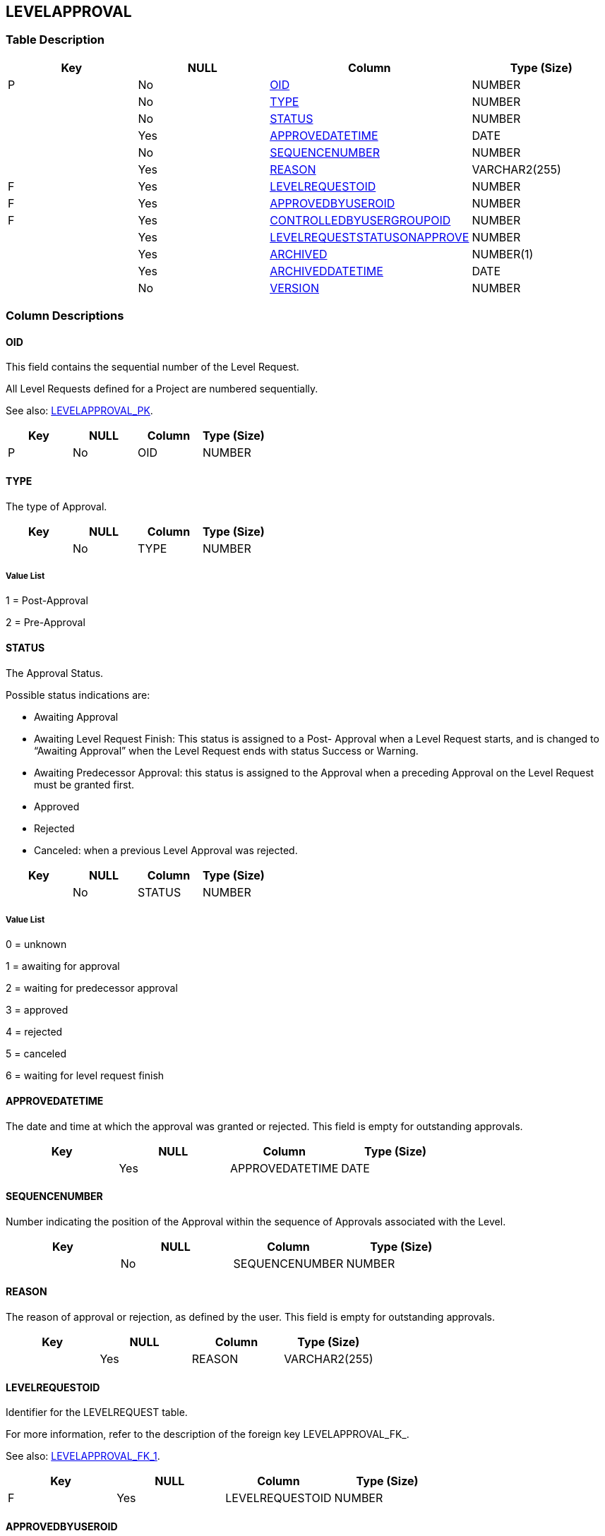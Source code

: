 [[_t_levelapproval]]
== LEVELAPPROVAL 
(((LEVELAPPROVAL))) 


=== Table Description

[cols="1,1,1,1", frame="topbot", options="header"]
|===
| Key
| NULL
| Column
| Type (Size)


|P
|No
|<<LEVELAPPROVAL.adoc#_cd_levelapproval_oid,OID>>
|NUMBER

|
|No
|<<LEVELAPPROVAL.adoc#_cd_levelapproval_type,TYPE>>
|NUMBER

|
|No
|<<LEVELAPPROVAL.adoc#_cd_levelapproval_status,STATUS>>
|NUMBER

|
|Yes
|<<LEVELAPPROVAL.adoc#_cd_levelapproval_approvedatetime,APPROVEDATETIME>>
|DATE

|
|No
|<<LEVELAPPROVAL.adoc#_cd_levelapproval_sequencenumber,SEQUENCENUMBER>>
|NUMBER

|
|Yes
|<<LEVELAPPROVAL.adoc#_cd_levelapproval_reason,REASON>>
|VARCHAR2(255)

|F
|Yes
|<<LEVELAPPROVAL.adoc#_cd_levelapproval_levelrequestoid,LEVELREQUESTOID>>
|NUMBER

|F
|Yes
|<<LEVELAPPROVAL.adoc#_cd_levelapproval_approvedbyuseroid,APPROVEDBYUSEROID>>
|NUMBER

|F
|Yes
|<<LEVELAPPROVAL.adoc#_cd_levelapproval_controlledbyusergroupoid,CONTROLLEDBYUSERGROUPOID>>
|NUMBER

|
|Yes
|<<LEVELAPPROVAL.adoc#_cd_levelapproval_levelrequeststatusonapprove,LEVELREQUESTSTATUSONAPPROVE>>
|NUMBER

|
|Yes
|<<LEVELAPPROVAL.adoc#_cd_levelapproval_archived,ARCHIVED>>
|NUMBER(1)

|
|Yes
|<<LEVELAPPROVAL.adoc#_cd_levelapproval_archiveddatetime,ARCHIVEDDATETIME>>
|DATE

|
|No
|<<LEVELAPPROVAL.adoc#_cd_levelapproval_version,VERSION>>
|NUMBER
|===

=== Column Descriptions

[[_cd_levelapproval_oid]]
==== OID 
(((LEVELAPPROVAL ,OID)))  (((OID (LEVELAPPROVAL)))) 
This field contains the sequential number of the Level Request.

All Level Requests defined for a Project are numbered sequentially.

See also: <<LEVELAPPROVAL.adoc#_i_levelapproval_levelapproval_pk,LEVELAPPROVAL_PK>>.

[cols="1,1,1,1", frame="topbot", options="header"]
|===
| Key
| NULL
| Column
| Type (Size)


|P
|No
|OID
|NUMBER
|===

[[_cd_levelapproval_type]]
==== TYPE 
(((LEVELAPPROVAL ,TYPE)))  (((TYPE (LEVELAPPROVAL)))) 
The type of Approval.


[cols="1,1,1,1", frame="topbot", options="header"]
|===
| Key
| NULL
| Column
| Type (Size)


|
|No
|TYPE
|NUMBER
|===

===== Value List
1 = Post-Approval

2 = Pre-Approval


[[_cd_levelapproval_status]]
==== STATUS 
(((LEVELAPPROVAL ,STATUS)))  (((STATUS (LEVELAPPROVAL)))) 
The Approval Status.

Possible status indications are:

* Awaiting Approval

* Awaiting Level Request Finish: This status is assigned to a Post- Approval when a Level Request starts, and is changed to "`Awaiting Approval`" when the Level Request ends with status Success or Warning.

* Awaiting Predecessor Approval: this status is assigned to the Approval when a preceding Approval on the Level Request must be granted first.

* Approved

* Rejected

* Canceled: when a previous Level Approval was rejected.


[cols="1,1,1,1", frame="topbot", options="header"]
|===
| Key
| NULL
| Column
| Type (Size)


|
|No
|STATUS
|NUMBER
|===

===== Value List
0 = unknown

1 = awaiting for approval

2 = waiting for predecessor approval

3 = approved

4 = rejected

5 = canceled

6 = waiting for level request finish


[[_cd_levelapproval_approvedatetime]]
==== APPROVEDATETIME 
(((LEVELAPPROVAL ,APPROVEDATETIME)))  (((APPROVEDATETIME (LEVELAPPROVAL)))) 
The date and time at which the approval was granted or rejected. This field is empty for outstanding approvals.


[cols="1,1,1,1", frame="topbot", options="header"]
|===
| Key
| NULL
| Column
| Type (Size)


|
|Yes
|APPROVEDATETIME
|DATE
|===

[[_cd_levelapproval_sequencenumber]]
==== SEQUENCENUMBER 
(((LEVELAPPROVAL ,SEQUENCENUMBER)))  (((SEQUENCENUMBER (LEVELAPPROVAL)))) 
Number indicating the position of the Approval within the sequence of Approvals associated with the Level.


[cols="1,1,1,1", frame="topbot", options="header"]
|===
| Key
| NULL
| Column
| Type (Size)


|
|No
|SEQUENCENUMBER
|NUMBER
|===

[[_cd_levelapproval_reason]]
==== REASON 
(((LEVELAPPROVAL ,REASON)))  (((REASON (LEVELAPPROVAL)))) 
The reason of approval or rejection, as defined by the user. This field is empty for outstanding approvals.


[cols="1,1,1,1", frame="topbot", options="header"]
|===
| Key
| NULL
| Column
| Type (Size)


|
|Yes
|REASON
|VARCHAR2(255)
|===

[[_cd_levelapproval_levelrequestoid]]
==== LEVELREQUESTOID 
(((LEVELAPPROVAL ,LEVELREQUESTOID)))  (((LEVELREQUESTOID (LEVELAPPROVAL)))) 
Identifier for the LEVELREQUEST table.

For more information, refer to the description of the foreign key LEVELAPPROVAL_FK_.

See also: <<LEVELAPPROVAL.adoc#_i_levelapproval_levelapproval_fk_1,LEVELAPPROVAL_FK_1>>.

[cols="1,1,1,1", frame="topbot", options="header"]
|===
| Key
| NULL
| Column
| Type (Size)


|F
|Yes
|LEVELREQUESTOID
|NUMBER
|===

[[_cd_levelapproval_approvedbyuseroid]]
==== APPROVEDBYUSEROID 
(((LEVELAPPROVAL ,APPROVEDBYUSEROID)))  (((APPROVEDBYUSEROID (LEVELAPPROVAL)))) 
Identifier for the SCMUSER table.

For more information, refer to the description of the foreign key LEVELAPPROVAL_FK_2.

See also: <<LEVELAPPROVAL.adoc#_i_levelapproval_levelapproval_fk_2,LEVELAPPROVAL_FK_2>>.

[cols="1,1,1,1", frame="topbot", options="header"]
|===
| Key
| NULL
| Column
| Type (Size)


|F
|Yes
|APPROVEDBYUSEROID
|NUMBER
|===

[[_cd_levelapproval_controlledbyusergroupoid]]
==== CONTROLLEDBYUSERGROUPOID 
(((LEVELAPPROVAL ,CONTROLLEDBYUSERGROUPOID)))  (((CONTROLLEDBYUSERGROUPOID (LEVELAPPROVAL)))) 
Identifier for the USERGROUP table.

For more information, refer to the description of the foreign key LEVELAPPROVAL_FK_3.

See also: <<LEVELAPPROVAL.adoc#_i_levelapproval_levelapproval_fk_3,LEVELAPPROVAL_FK_3>>.

[cols="1,1,1,1", frame="topbot", options="header"]
|===
| Key
| NULL
| Column
| Type (Size)


|F
|Yes
|CONTROLLEDBYUSERGROUPOID
|NUMBER
|===

[[_cd_levelapproval_levelrequeststatusonapprove]]
==== LEVELREQUESTSTATUSONAPPROVE 
(((LEVELAPPROVAL ,LEVELREQUESTSTATUSONAPPROVE)))  (((LEVELREQUESTSTATUSONAPPROVE (LEVELAPPROVAL)))) 
The Level Request Status after Approval.

The following status indication icons are possible:

 (Success) : the Level Request is executed successfully.

 (Warning) : the Level Request has been successfully executed, but at least one non-critical Level, Build or Deploy Phase failed.

 (Fail): the execution of the Level Request as a whole failed. This is due to the failure of one or more critical Level, Build or Deploy Phases.

 (Run): the Level Request is being executed at this moment.

 (Awaiting requested Date/Time): the requested execution is in the future.

 (Awaiting Pre-Approval or Awaiting Post-Approval): the Level Request is awaiting a Pre- or Post-Approval.

 (Rejected): An Approval associated with the Level Request was rejected. The Level Request will never be executed.

 (Canceled): the Level Request has been canceled before it was run. It will never be executed.

 (Aborted): the Level Request has been aborted during execution. The results (such as Build Results) that were already available at the time of the abort have been cleaned up and cannot be used.


[cols="1,1,1,1", frame="topbot", options="header"]
|===
| Key
| NULL
| Column
| Type (Size)


|
|Yes
|LEVELREQUESTSTATUSONAPPROVE
|NUMBER
|===

===== Value List
0 = Unknown

1 = Awaiting Requested Date/Time

2 = Awaiting Pre-Approval

3 = Rejected

4 = Run

5 = Fail

6 = Success

7 = Warning

8 = Canceled

9 = Aborting

10 = Aborted

11 = Awaiting Post-Approval


[[_cd_levelapproval_archived]]
==== ARCHIVED 
(((LEVELAPPROVAL ,ARCHIVED)))  (((ARCHIVED (LEVELAPPROVAL)))) 
For internal use only.


[cols="1,1,1,1", frame="topbot", options="header"]
|===
| Key
| NULL
| Column
| Type (Size)


|
|Yes
|ARCHIVED
|NUMBER(1)
|===

===== Value List
0 = no

1 = yes


[[_cd_levelapproval_archiveddatetime]]
==== ARCHIVEDDATETIME 
(((LEVELAPPROVAL ,ARCHIVEDDATETIME)))  (((ARCHIVEDDATETIME (LEVELAPPROVAL)))) 
For internal use only.


[cols="1,1,1,1", frame="topbot", options="header"]
|===
| Key
| NULL
| Column
| Type (Size)


|
|Yes
|ARCHIVEDDATETIME
|DATE
|===

[[_cd_levelapproval_version]]
==== VERSION 
(((LEVELAPPROVAL ,VERSION)))  (((VERSION (LEVELAPPROVAL)))) 
For internal use only.


[cols="1,1,1,1", frame="topbot", options="header"]
|===
| Key
| NULL
| Column
| Type (Size)


|
|No
|VERSION
|NUMBER
|===

=== Indexes

[cols="1,1,1,1,1", frame="topbot", options="header"]
|===
| Index
| Primary
| Unique
| Column(s)
| Source Table


| 
(((Primary Keys ,LEVELAPPROVAL_PK))) [[_i_levelapproval_levelapproval_pk]]
LEVELAPPROVAL_PK
|Yes
|Yes
|<<LEVELAPPROVAL.adoc#_cd_levelapproval_oid,OID>>
|

| 
(((Foreign Keys ,LEVELAPPROVAL_FK_1))) [[_i_levelapproval_levelapproval_fk_1]]
LEVELAPPROVAL_FK_1
|No
|No
|<<LEVELAPPROVAL.adoc#_cd_levelapproval_levelrequestoid,LEVELREQUESTOID>>
|<<LEVELREQUEST.adoc#_t_levelrequest,LEVELREQUEST>>

| 
(((Foreign Keys ,LEVELAPPROVAL_FK_2))) [[_i_levelapproval_levelapproval_fk_2]]
LEVELAPPROVAL_FK_2
|No
|No
|<<LEVELAPPROVAL.adoc#_cd_levelapproval_approvedbyuseroid,APPROVEDBYUSEROID>>
|<<SCMUSER.adoc#_t_scmuser,SCMUSER>>

| 
(((Foreign Keys ,LEVELAPPROVAL_FK_3))) [[_i_levelapproval_levelapproval_fk_3]]
LEVELAPPROVAL_FK_3
|No
|No
|<<LEVELAPPROVAL.adoc#_cd_levelapproval_controlledbyusergroupoid,CONTROLLEDBYUSERGROUPOID>>
|<<USERGROUP.adoc#_t_usergroup,USERGROUP>>
|===

=== Relationships

==== Referenced Tables

===== LEVELREQUEST

Refer to the chapter <<LEVELREQUEST.adoc#_t_levelrequest,LEVELREQUEST>> for a detailed description of the table.

[cols="1,1", frame="topbot", options="header"]
|===
| Foreign Key
| Referenced Column(s)


|LEVELAPPROVAL_FK_1
|<<LEVELREQUEST.adoc#_cd_levelrequest_oid,OID>>
|===

===== SCMUSER

Refer to the chapter <<SCMUSER.adoc#_t_scmuser,SCMUSER>> for a detailed description of the table.

[cols="1,1", frame="topbot", options="header"]
|===
| Foreign Key
| Referenced Column(s)


|LEVELAPPROVAL_FK_2
|<<SCMUSER.adoc#_cd_scmuser_oid,OID>>
|===

===== USERGROUP

Refer to the chapter <<USERGROUP.adoc#_t_usergroup,USERGROUP>> for a detailed description of the table.

[cols="1,1", frame="topbot", options="header"]
|===
| Foreign Key
| Referenced Column(s)


|LEVELAPPROVAL_FK_3
|<<USERGROUP.adoc#_cd_usergroup_oid,OID>>
|===

==== Referencing Tables

No referencing tables available.

=== Report Labels 
(((Report Labels ,LEVELAPPROVAL))) 
*LEVELAPPROVAL_APPROVEDATETIME_LABEL*

[cols="1,1", frame="none"]
|===

|

English:
|Approval Date/Time

|

French:
|Approuvée/rejetée le

|

German:
|Genehmigt/Abgelehnt am
|===
*LEVELAPPROVAL_APPROVEDBYUSEROID_LABEL*

[cols="1,1", frame="none"]
|===

|

English:
|OID

|

French:
|OID

|

German:
|OID
|===
*LEVELAPPROVAL_ARCHIVED_LABEL*

[cols="1,1", frame="none"]
|===

|

English:
|Archived

|

French:
|Archivé(e)

|

German:
|Archiviert
|===
*LEVELAPPROVAL_ARCHIVEDDATETIME_LABEL*

[cols="1,1", frame="none"]
|===

|

English:
|Archive Date/Time

|

French:
|Date/heure archivage

|

German:
|Datum/Zeit Archivierung
|===
*LEVELAPPROVAL_CONTROLLEDBYUSERGROUPOID_LABEL*

[cols="1,1", frame="none"]
|===

|

English:
|OID

|

French:
|OID

|

German:
|OID
|===
*LEVELAPPROVAL_LEVELREQUESTOID_LABEL*

[cols="1,1", frame="none"]
|===

|

English:
|OID

|

French:
|OID

|

German:
|OID
|===
*LEVELAPPROVAL_LEVELREQUESTSTATUSONAPPROVE_LABEL*

[cols="1,1", frame="none"]
|===

|

English:
|Status after Approval

|

French:
|Situation après approbation

|

German:
|Status nach Genehmigung
|===
*LEVELAPPROVAL_OID_LABEL*

[cols="1,1", frame="none"]
|===

|

English:
|OID

|

French:
|OID

|

German:
|OID
|===
*LEVELAPPROVAL_REASON_LABEL*

[cols="1,1", frame="none"]
|===

|

English:
|Reason

|

French:
|Commentaire

|

German:
|Grund
|===
*LEVELAPPROVAL_SEQUENCENUMBER_LABEL*

[cols="1,1", frame="none"]
|===

|

English:
|Sequence Number

|

French:
|Numéro de séquence

|

German:
|Sequenznummer
|===
*LEVELAPPROVAL_STATUS_LABEL*

[cols="1,1", frame="none"]
|===

|

English:
|Status

|

French:
|Statut

|

German:
|Status
|===
*LEVELAPPROVAL_TYPE_LABEL*

[cols="1,1", frame="none"]
|===

|

English:
|Type

|

French:
|Type

|

German:
|Typ
|===
*LEVELAPPROVAL_VERSION_LABEL*

[cols="1,1", frame="none"]
|===

|

English:
|Version

|

French:
|Version

|

German:
|Version
|===